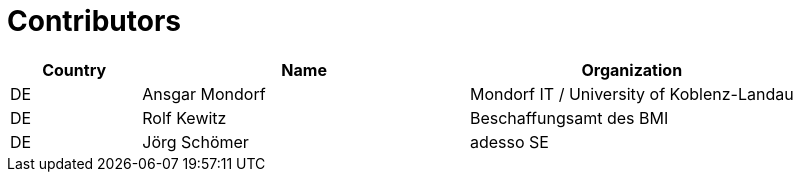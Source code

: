 

= Contributors

[cols="2,5,5", options="header"]
|===
| Country | Name | Organization
| DE | Ansgar Mondorf | Mondorf IT / University of Koblenz-Landau
| DE | Rolf Kewitz | Beschaffungsamt des BMI
| DE | Jörg Schömer | adesso SE
|===
